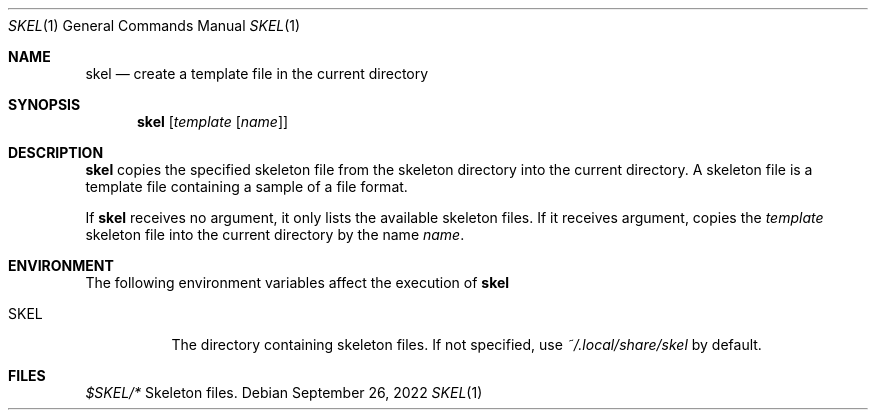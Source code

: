 .Dd September 26, 2022
.Dt SKEL 1
.Os
.Sh NAME
.Nm skel
.Nd create a template file in the current directory
.Sh SYNOPSIS
.Nm
.Op Ar template Op Ar name
.Sh DESCRIPTION
.Nm
copies the specified skeleton file from the skeleton directory into the current directory.
A skeleton file is a template file containing a sample of a file format.
.Pp
If
.Nm
receives no argument, it only lists the available skeleton files.
If it receives argument, copies the
.Ar template
skeleton file into the current directory by the name
.Ar name .
.Sh ENVIRONMENT
The following environment variables affect the execution of
.Nm
.Bl -tag -width Ds
.It Ev SKEL
The directory containing skeleton files.
If not specified, use
.Pa ~/.local/share/skel
by default.
.El
.Sh FILES
.Bl -tag -width Ds
.Pa $SKEL/*
Skeleton files.
